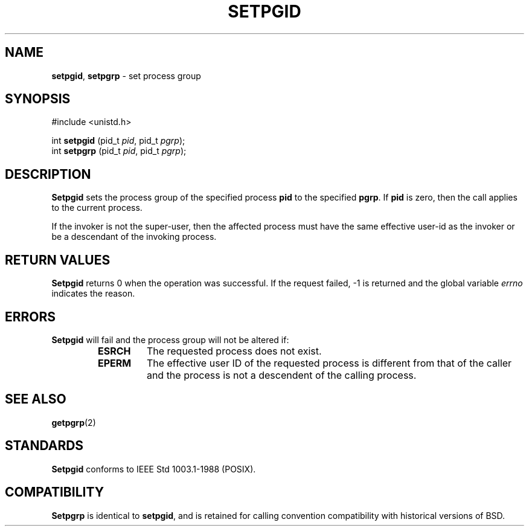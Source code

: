 .\" Copyright (c) 1980, 1991, 1993
.\"	The Regents of the University of California.  All rights reserved.
.\"
.\" Redistribution and use in source and binary forms, with or without
.\" modification, are permitted provided that the following conditions
.\" are met:
.\" 1. Redistributions of source code must retain the above copyright
.\"    notice, this list of conditions and the following disclaimer.
.\" 2. Redistributions in binary form must reproduce the above copyright
.\"    notice, this list of conditions and the following disclaimer in the
.\"    documentation and/or other materials provided with the distribution.
.\" 3. All advertising materials mentioning features or use of this software
.\"    must display the following acknowledgement:
.\"	This product includes software developed by the University of
.\"	California, Berkeley and its contributors.
.\" 4. Neither the name of the University nor the names of its contributors
.\"    may be used to endorse or promote products derived from this software
.\"    without specific prior written permission.
.\"
.\" THIS SOFTWARE IS PROVIDED BY THE REGENTS AND CONTRIBUTORS ``AS IS'' AND
.\" ANY EXPRESS OR IMPLIED WARRANTIES, INCLUDING, BUT NOT LIMITED TO, THE
.\" IMPLIED WARRANTIES OF MERCHANTABILITY AND FITNESS FOR A PARTICULAR PURPOSE
.\" ARE DISCLAIMED.  IN NO EVENT SHALL THE REGENTS OR CONTRIBUTORS BE LIABLE
.\" FOR ANY DIRECT, INDIRECT, INCIDENTAL, SPECIAL, EXEMPLARY, OR CONSEQUENTIAL
.\" DAMAGES (INCLUDING, BUT NOT LIMITED TO, PROCUREMENT OF SUBSTITUTE GOODS
.\" OR SERVICES; LOSS OF USE, DATA, OR PROFITS; OR BUSINESS INTERRUPTION)
.\" HOWEVER CAUSED AND ON ANY THEORY OF LIABILITY, WHETHER IN CONTRACT, STRICT
.\" LIABILITY, OR TORT (INCLUDING NEGLIGENCE OR OTHERWISE) ARISING IN ANY WAY
.\" OUT OF THE USE OF THIS SOFTWARE, EVEN IF ADVISED OF THE POSSIBILITY OF
.\" SUCH DAMAGE.
.\"
.\"     @(#)setpgid.2	8.1 (Berkeley) 6/4/93
.\"
.TH SETPGID 2 "16 January 1997" GNO "System Calls"
.SH NAME
.BR setpgid ,
.BR setpgrp
\- set process group
.SH SYNOPSIS
.br
#include <unistd.h>
.sp 1
int
\fBsetpgid\fR (pid_t \fIpid\fR, pid_t \fIpgrp\fR);
.br
int
\fBsetpgrp\fR (pid_t \fIpid\fR, pid_t \fIpgrp\fR);
.SH DESCRIPTION
.BR Setpgid 
sets the process group of the specified process
.BR pid
to the specified
.BR pgrp .
If
.BR pid
is zero, then the call applies to the current process.
.LP
If the invoker is not the super-user, then the affected process
must have the same effective user-id as the invoker or be a descendant
of the invoking process.
.SH RETURN VALUES
.BR Setpgid 
returns 0 when the operation was successful.
If the request failed, -1 is returned and the global variable
.IR errno
indicates the reason.
.SH ERRORS
.BR Setpgid 
will fail and the process group will not be altered if:
.RS
.IP \fBESRCH\fR
The requested process does not exist.
.IP \fBEPERM\fR
The effective user ID of the requested process is different
from that of the caller and the process is not a descendent
of the calling process.
.RE
.SH SEE ALSO
.BR getpgrp (2)
.SH STANDARDS
.BR Setpgid 
conforms to IEEE Std 1003.1-1988 (POSIX).
.SH COMPATIBILITY
.BR Setpgrp 
is identical to
.BR setpgid ,
and is retained for calling convention compatibility with historical
versions of BSD.
